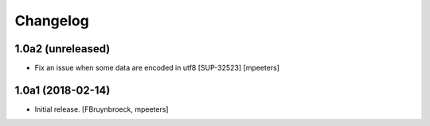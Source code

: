 Changelog
=========


1.0a2 (unreleased)
------------------

- Fix an issue when some data are encoded in utf8 [SUP-32523]
  [mpeeters]


1.0a1 (2018-02-14)
------------------

- Initial release.
  [FBruynbroeck, mpeeters]
